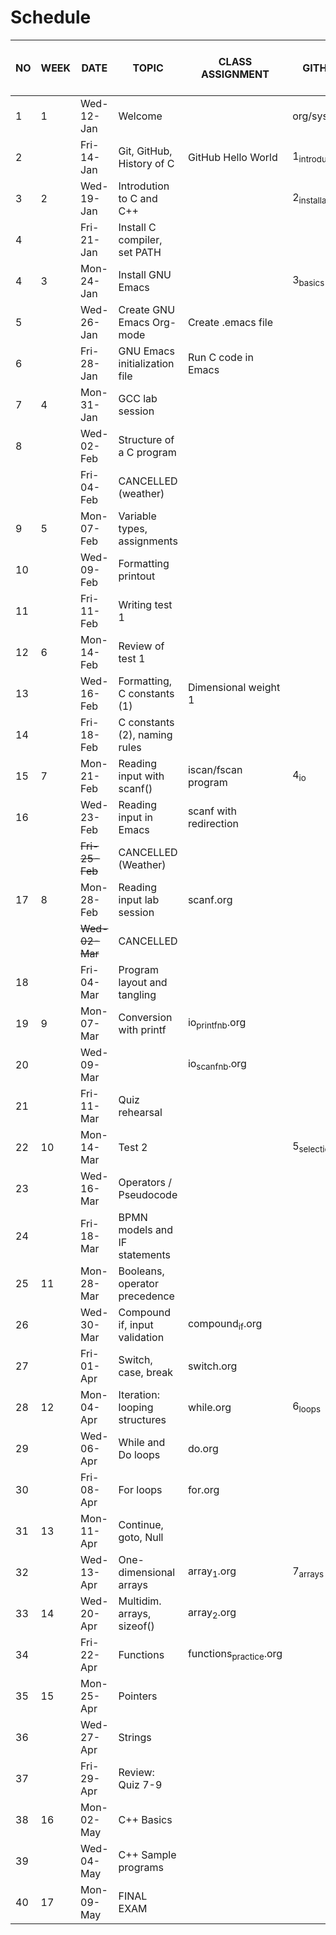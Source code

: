 #+options: toc:nil num:nil
#+startup: hideblocks overview
* Schedule

   | NO | WEEK | DATE       | TOPIC                         | CLASS ASSIGNMENT       | GITHUB         | ASSIGNMENT (LAB PROJECT)[fn:3]   | TEST[fn:1]     |
   |----+------+------------+-------------------------------+------------------------+----------------+----------------------------------+----------------|
   |  1 |    1 | Wed-12-Jan | Welcome                       |                        | org/systems    | Survey                           | Entry survey   |
   |  2 |      | Fri-14-Jan | Git, GitHub, History of C     | GitHub Hello World     | 1_introduction | GitHub Hello World               |                |
   |----+------+------------+-------------------------------+------------------------+----------------+----------------------------------+----------------|
   |  3 |    2 | Wed-19-Jan | Introdution to C and C++      |                        | 2_installation | Emacs online tutorial            | Quiz 1         |
   |  4 |      | Fri-21-Jan | Install C compiler, set PATH  |                        |                |                                  |                |
   |----+------+------------+-------------------------------+------------------------+----------------+----------------------------------+----------------|
   |  4 |    3 | Mon-24-Jan | Install GNU Emacs             |                        | 3_basics       | Program  1 (Org-mode)            | Quiz 2         |
   |  5 |      | Wed-26-Jan | Create GNU Emacs Org-mode     | Create .emacs file     |                |                                  |                |
   |  6 |      | Fri-28-Jan | GNU Emacs initialization file | Run C code in Emacs    |                |                                  |                |
   |----+------+------------+-------------------------------+------------------------+----------------+----------------------------------+----------------|
   |  7 |    4 | Mon-31-Jan | GCC lab session               |                        |                | Program 2 (checkmarks)           |                |
   |  8 |      | Wed-02-Feb | Structure of a C program      |                        |                |                                  | Quiz 3         |
   |    |      | Fri-04-Feb | CANCELLED (weather)           |                        |                |                                  |                |
   |----+------+------------+-------------------------------+------------------------+----------------+----------------------------------+----------------|
   |  9 |    5 | Mon-07-Feb | Variable types, assignments   |                        |                | Program 3 (dweight) X            |                |
   | 10 |      | Wed-09-Feb | Formatting printout           |                        |                |                                  |                |
   | 11 |      | Fri-11-Feb | Writing test 1                |                        |                |                                  | Test 1         |
   |----+------+------------+-------------------------------+------------------------+----------------+----------------------------------+----------------|
   | 12 |    6 | Mon-14-Feb | Review of test 1              |                        |                | Program 4 (volume)               |                |
   | 13 |      | Wed-16-Feb | Formatting, C constants (1)   | Dimensional weight 1   |                |                                  |                |
   | 14 |      | Fri-18-Feb | C constants (2), naming rules |                        |                |                                  |                |
   |----+------+------------+-------------------------------+------------------------+----------------+----------------------------------+----------------|
   | 15 |    7 | Mon-21-Feb | Reading input with scanf()    | iscan/fscan program    | 4_io           | Program 5 (phone)                | Quiz 4         |
   | 16 |      | Wed-23-Feb | Reading input in Emacs        | scanf with redirection |                |                                  |                |
   |    |      | +Fri-25-Feb+ | CANCELLED (Weather)           |                        |                |                                  |                |
   |----+------+------------+-------------------------------+------------------------+----------------+----------------------------------+----------------|
   | 17 |    8 | Mon-28-Feb | Reading input lab session     | scanf.org              |                |                                  | Quiz 5         |
   |    |      | +Wed-02-Mar+ | CANCELLED                     |                        |                |                                  |                |
   | 18 |      | Fri-04-Mar | Program layout and tangling   |                        |                | Layout program                   |                |
   |----+------+------------+-------------------------------+------------------------+----------------+----------------------------------+----------------|
   | 19 |    9 | Mon-07-Mar | Conversion with printf        | io_printf_nb.org       |                |                                  | Quiz 6         |
   | 20 |      | Wed-09-Mar |                               | io_scanf_nb.org        |                | Program 6 (divide)               |                |
   | 21 |      | Fri-11-Mar | Quiz rehearsal                |                        |                |                                  |                |
   |----+------+------------+-------------------------------+------------------------+----------------+----------------------------------+----------------|
   | 22 |   10 | Mon-14-Mar | Test 2                        |                        | 5_selection    |                                  | Test 2         |
   | 23 |      | Wed-16-Mar | Operators / Pseudocode        |                        |                |                                  |                |
   | 24 |      | Fri-18-Mar | BPMN models and IF statements |                        |                | Program 7 (battle)               |                |
   |----+------+------------+-------------------------------+------------------------+----------------+----------------------------------+----------------|
   | 25 |   11 | Mon-28-Mar | Booleans, operator precedence |                        |                |                                  | Quiz 7         |
   | 26 |      | Wed-30-Mar | Compound if, input validation | compound_if.org        |                |                                  |                |
   | 27 |      | Fri-01-Apr | Switch, case, break           | switch.org             |                | Program 8 (grade)                |                |
   |----+------+------------+-------------------------------+------------------------+----------------+----------------------------------+----------------|
   | 28 |   12 | Mon-04-Apr | Iteration: looping structures | while.org              | 6_loops        |                                  | Quiz 8         |
   | 29 |      | Wed-06-Apr | While and Do loops            | do.org                 |                | Program 9 (multiplication table) |                |
   | 30 |      | Fri-08-Apr | For loops                     | for.org                |                |                                  |                |
   |----+------+------------+-------------------------------+------------------------+----------------+----------------------------------+----------------|
   | 31 |   13 | Mon-11-Apr | Continue, goto, Null          |                        |                |                                  | Quiz 9         |
   | 32 |      | Wed-13-Apr | One-dimensional arrays        | array_1.org            | 7_arrays       |                                  |                |
   |----+------+------------+-------------------------------+------------------------+----------------+----------------------------------+----------------|
   | 33 |   14 | Wed-20-Apr | Multidim. arrays, sizeof()    | array_2.org            |                |                                  |                |
   | 34 |      | Fri-22-Apr | Functions                     | functions_practice.org |                | Program 10 (Fibonacci)           | Quiz 10        |
   |----+------+------------+-------------------------------+------------------------+----------------+----------------------------------+----------------|
   | 35 |   15 | Mon-25-Apr | Pointers                      |                        |                |                                  |                |
   | 36 |      | Wed-27-Apr | Strings                       |                        |                |                                  | Quiz 11        |
   | 37 |      | Fri-29-Apr | Review: Quiz 7-9              |                        |                | Program 11 (Pointers) - BONUS    | Test 3 (Q7-Q9) |
   |----+------+------------+-------------------------------+------------------------+----------------+----------------------------------+----------------|
   | 38 |   16 | Mon-02-May | C++ Basics                    |                        |                |                                  |                |
   | 39 |      | Wed-04-May | C++ Sample programs           |                        |                | Program 12 (C++) - BONUS         |                |
   |----+------+------------+-------------------------------+------------------------+----------------+----------------------------------+----------------|
   | 40 |   17 | Mon-09-May | FINAL EXAM                    |                        |                |                                  |                |

